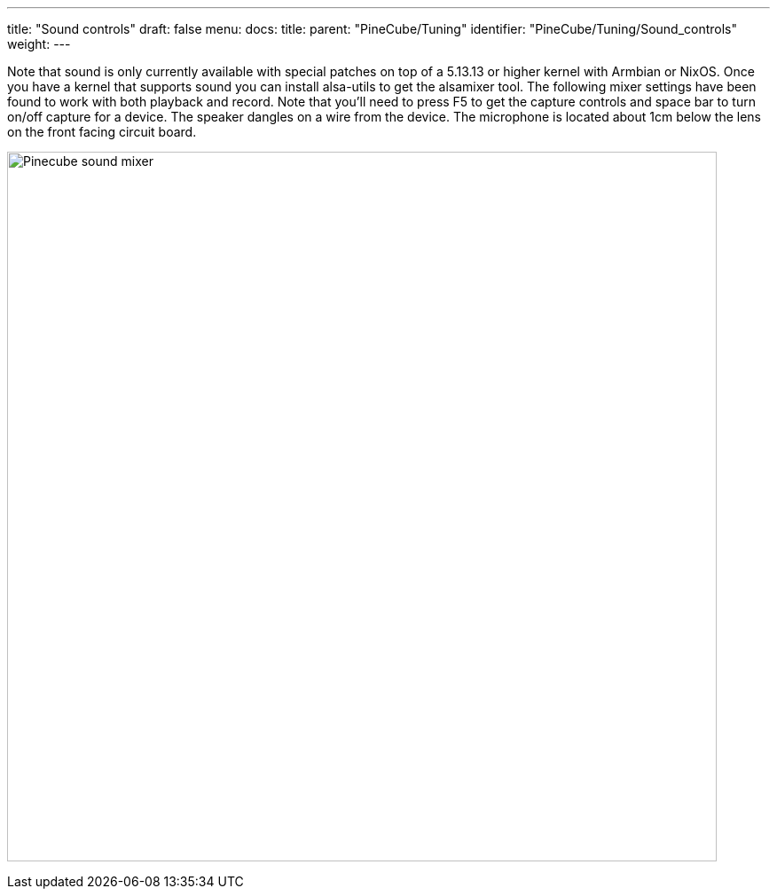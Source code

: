 ---
title: "Sound controls"
draft: false
menu:
  docs:
    title:
    parent: "PineCube/Tuning"
    identifier: "PineCube/Tuning/Sound_controls"
    weight: 
---

Note that sound is only currently available with special patches on top of a 5.13.13 or higher kernel with Armbian or NixOS. Once you have a kernel that supports sound you can install alsa-utils to get the alsamixer tool. The following mixer settings have been found to work with both playback and record. Note that you'll need to press F5 to get the capture controls and space bar to turn on/off capture for a device. The speaker dangles on a wire from the device. The microphone is located about 1cm below the lens on the front facing circuit board.

image:/documentation/images/Pinecube_sound_mixer.png[width=800]

